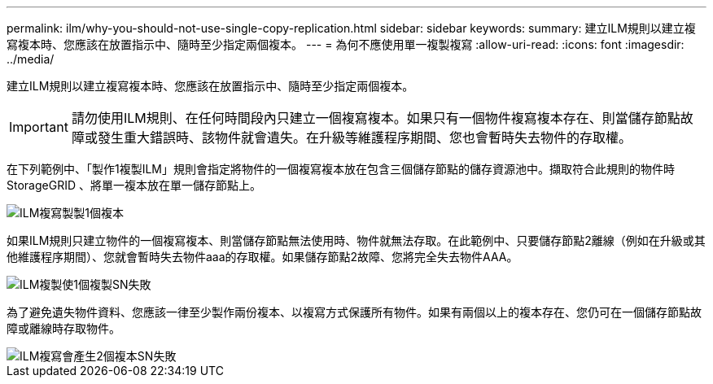 ---
permalink: ilm/why-you-should-not-use-single-copy-replication.html 
sidebar: sidebar 
keywords:  
summary: 建立ILM規則以建立複寫複本時、您應該在放置指示中、隨時至少指定兩個複本。 
---
= 為何不應使用單一複製複寫
:allow-uri-read: 
:icons: font
:imagesdir: ../media/


[role="lead"]
建立ILM規則以建立複寫複本時、您應該在放置指示中、隨時至少指定兩個複本。


IMPORTANT: 請勿使用ILM規則、在任何時間段內只建立一個複寫複本。如果只有一個物件複寫複本存在、則當儲存節點故障或發生重大錯誤時、該物件就會遺失。在升級等維護程序期間、您也會暫時失去物件的存取權。

在下列範例中、「製作1複製ILM」規則會指定將物件的一個複寫複本放在包含三個儲存節點的儲存資源池中。擷取符合此規則的物件時StorageGRID 、將單一複本放在單一儲存節點上。

image::../media/ilm_replication_make_1_copy.png[ILM複寫製製1個複本]

如果ILM規則只建立物件的一個複寫複本、則當儲存節點無法使用時、物件就無法存取。在此範例中、只要儲存節點2離線（例如在升級或其他維護程序期間）、您就會暫時失去物件aaa的存取權。如果儲存節點2故障、您將完全失去物件AAA。

image::../media/ilm_replication_make_1_copy_sn_fails.png[ILM複製使1個複製SN失敗]

為了避免遺失物件資料、您應該一律至少製作兩份複本、以複寫方式保護所有物件。如果有兩個以上的複本存在、您仍可在一個儲存節點故障或離線時存取物件。

image::../media/ilm_replication_make_2_copies_sn_fails.png[ILM複寫會產生2個複本SN失敗]
